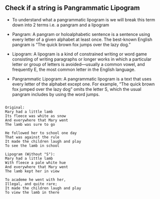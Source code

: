 ** Check if a string is Pangrammatic Lipogram
- To understand what a pangrammatic lipogram is we will break this term down into 2 terms i.e. a pangram and a lipogram

- Pangram: A pangram or holoalphabetic sentence is a sentence using every letter
  of a given alphabet at least once. The best-known English pangram is “The
  quick brown fox jumps over the lazy dog.”

- Lipogram: A lipogram is a kind of constrained writing or word game consisting
  of writing paragraphs or longer works in which a particular letter or group of
  letters is avoided—usually a common vowel, and frequently E, the most common
  letter in the English language.

- Pangrammatic Lipogram: A pangrammatic lipogram is a text that uses every
  letter of the alphabet except one. For example, “The quick brown fox jumped
  over the lazy dog” omits the letter S, which the usual pangram includes by
  using the word jumps.

#+BEGIN_SRC

Original:
Mary had a little lamb
Its fleece was white as snow
And everywhere that Mary went
The lamb was sure to go

He followed her to school one day
That was against the rule
It made the children laugh and play
To see the lamb in school

Lipogram (Without "S"):
Mary had a little lamb
With fleece a pale white hue
And everywhere that Mary went
The lamb kept her in view

To academe he went with her,
Illegal, and quite rare;
It made the children laugh and play
To view the lamb in there

 #+END_SRC
